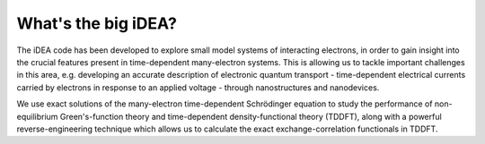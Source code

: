 What's the big iDEA?
====================

The iDEA code has been developed to explore small model systems of interacting electrons, in order to gain insight into the crucial features present in time-dependent many-electron systems. This is allowing us to tackle important challenges in this area, e.g. developing an accurate description of electronic quantum transport - time-dependent electrical currents carried by electrons in response to an applied voltage - through nanostructures and nanodevices.

We use exact solutions of the many-electron time-dependent Schrödinger equation to study the performance of non-equilibrium Green's-function theory and time-dependent density-functional theory (TDDFT), along with a powerful reverse-engineering technique which allows us to calculate the exact exchange-correlation functionals in TDDFT.   
